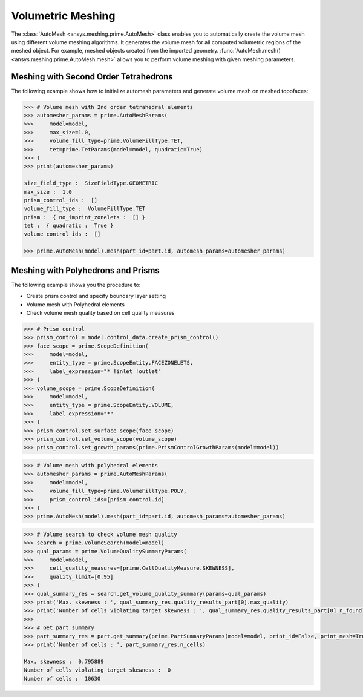 .. _ref_index_automesh:


******************
Volumetric Meshing
******************

The :class:`AutoMesh <ansys.meshing.prime.AutoMesh>` class enables you to 
automatically create the volume mesh using different volume meshing algorithms. It generates the volume mesh for all computed 
volumetric regions of the meshed object. For example, meshed objects created from the imported geometry.
:func:`AutoMesh.mesh() <ansys.meshing.prime.AutoMesh.mesh>` allows you to perform volume meshing with given meshing parameters.

--------------------------------------
Meshing with Second Order Tetrahedrons
--------------------------------------

The following example shows how to initialize automesh parameters and generate volume mesh on meshed topofaces:

.. code:: python

   >>> # Volume mesh with 2nd order tetrahedral elements
   >>> automesher_params = prime.AutoMeshParams(
   >>>     model=model,
   >>>     max_size=1.0,
   >>>     volume_fill_type=prime.VolumeFillType.TET,
   >>>     tet=prime.TetParams(model=model, quadratic=True)
   >>> )
   >>> print(automesher_params)

   size_field_type :  SizeFieldType.GEOMETRIC
   max_size :  1.0
   prism_control_ids :  []
   volume_fill_type :  VolumeFillType.TET
   prism :  { no_imprint_zonelets :  [] }
   tet :  { quadratic :  True }
   volume_control_ids :  []

   >>> prime.AutoMesh(model).mesh(part_id=part.id, automesh_params=automesher_params)

-----------------------------------
Meshing with Polyhedrons and Prisms
-----------------------------------

The following example shows you the procedure to:

* Create prism control and specify boundary layer setting
* Volume mesh with Polyhedral elements
* Check volume mesh quality based on cell quality measures

.. code:: python

   >>> # Prism control
   >>> prism_control = model.control_data.create_prism_control()
   >>> face_scope = prime.ScopeDefinition(
   >>>     model=model,
   >>>     entity_type = prime.ScopeEntity.FACEZONELETS,
   >>>     label_expression="* !inlet !outlet"
   >>> )
   >>> volume_scope = prime.ScopeDefinition(
   >>>     model=model,
   >>>     entity_type = prime.ScopeEntity.VOLUME,
   >>>     label_expression="*"
   >>> )
   >>> prism_control.set_surface_scope(face_scope)
   >>> prism_control.set_volume_scope(volume_scope)
   >>> prism_control.set_growth_params(prime.PrismControlGrowthParams(model=model))

.. code:: python

   >>> # Volume mesh with polyhedral elements
   >>> automesher_params = prime.AutoMeshParams(
   >>>     model=model,
   >>>     volume_fill_type=prime.VolumeFillType.POLY,
   >>>     prism_control_ids=[prism_control.id]
   >>> )
   >>> prime.AutoMesh(model).mesh(part_id=part.id, automesh_params=automesher_params)

.. code:: python

   >>> # Volume search to check volume mesh quality
   >>> search = prime.VolumeSearch(model=model)
   >>> qual_params = prime.VolumeQualitySummaryParams(
   >>>     model=model,
   >>>     cell_quality_measures=[prime.CellQualityMeasure.SKEWNESS],
   >>>     quality_limit=[0.95]
   >>> )
   >>> qual_summary_res = search.get_volume_quality_summary(params=qual_params)
   >>> print('Max. skewness : ', qual_summary_res.quality_results_part[0].max_quality)
   >>> print('Number of cells violating target skewness : ', qual_summary_res.quality_results_part[0].n_found)
   >>>
   >>> # Get part summary
   >>> part_summary_res = part.get_summary(prime.PartSummaryParams(model=model, print_id=False, print_mesh=True))
   >>> print('Number of cells : ', part_summary_res.n_cells)

   Max. skewness :  0.795889
   Number of cells violating target skewness :  0
   Number of cells :  10630
